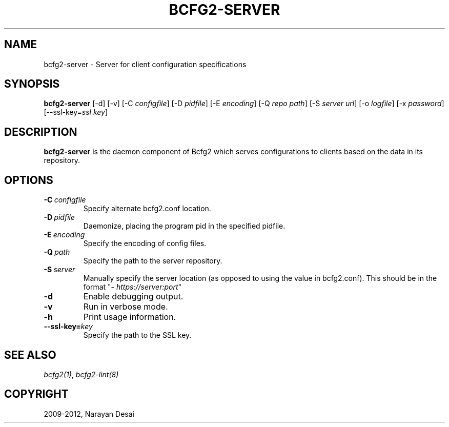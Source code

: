 .TH "BCFG2-SERVER" "8" "November 07, 2012" "1.3" "Bcfg2"
.SH NAME
bcfg2-server \- Server for client configuration specifications
.
.nr rst2man-indent-level 0
.
.de1 rstReportMargin
\\$1 \\n[an-margin]
level \\n[rst2man-indent-level]
level margin: \\n[rst2man-indent\\n[rst2man-indent-level]]
-
\\n[rst2man-indent0]
\\n[rst2man-indent1]
\\n[rst2man-indent2]
..
.de1 INDENT
.\" .rstReportMargin pre:
. RS \\$1
. nr rst2man-indent\\n[rst2man-indent-level] \\n[an-margin]
. nr rst2man-indent-level +1
.\" .rstReportMargin post:
..
.de UNINDENT
. RE
.\" indent \\n[an-margin]
.\" old: \\n[rst2man-indent\\n[rst2man-indent-level]]
.nr rst2man-indent-level -1
.\" new: \\n[rst2man-indent\\n[rst2man-indent-level]]
.in \\n[rst2man-indent\\n[rst2man-indent-level]]u
..
.\" Man page generated from reStructeredText.
.
.SH SYNOPSIS
.sp
\fBbcfg2\-server\fP [\-d] [\-v] [\-C \fIconfigfile\fP] [\-D \fIpidfile\fP] [\-E
\fIencoding\fP] [\-Q \fIrepo path\fP] [\-S \fIserver url\fP] [\-o \fIlogfile\fP] [\-x
\fIpassword\fP] [\-\-ssl\-key=\fIssl key\fP]
.SH DESCRIPTION
.sp
\fBbcfg2\-server\fP is the daemon component of Bcfg2 which serves
configurations to clients based on the data in its repository.
.SH OPTIONS
.INDENT 0.0
.TP
.BI \-C \ configfile
Specify alternate bcfg2.conf location.
.TP
.BI \-D \ pidfile
Daemonize, placing the program pid in the specified
pidfile.
.TP
.BI \-E \ encoding
Specify the encoding of config files.
.TP
.BI \-Q \ path
Specify the path to the server repository.
.TP
.BI \-S \ server
Manually specify the server location (as opposed to
using the value in bcfg2.conf). This should be in
the format "\fI\%https://server:port\fP"
.TP
.B \-d
Enable debugging output.
.TP
.B \-v
Run in verbose mode.
.TP
.B \-h
Print usage information.
.TP
.BI \-\-ssl\-key\fB= key
Specify the path to the SSL key.
.UNINDENT
.SH SEE ALSO
.sp
\fIbcfg2(1)\fP, \fIbcfg2\-lint(8)\fP
.SH COPYRIGHT
2009-2012, Narayan Desai
.\" Generated by docutils manpage writer.
.\" 
.

